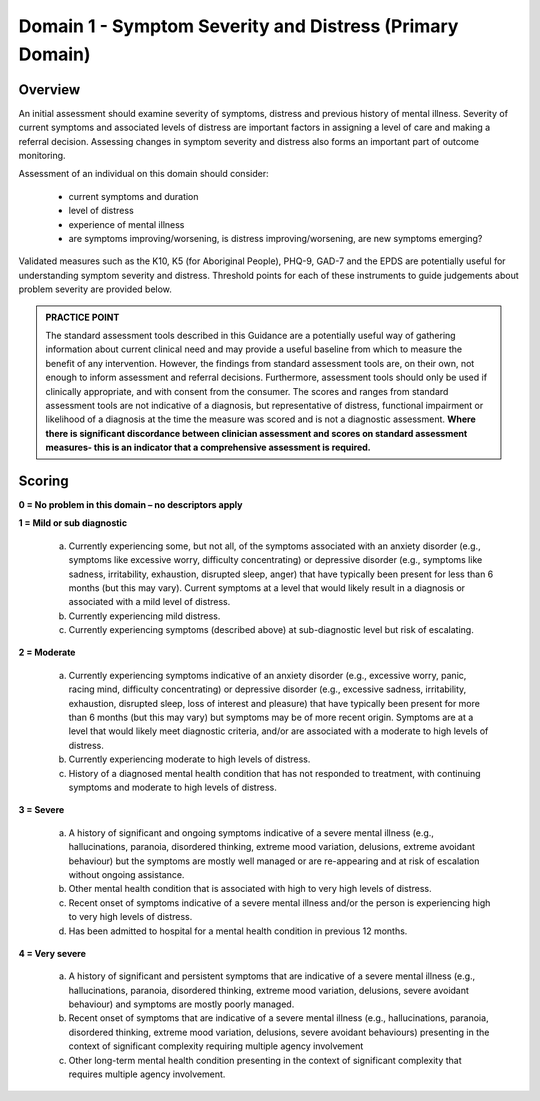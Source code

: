Domain 1 - Symptom Severity and Distress (Primary Domain)
=========================================================

Overview
--------

An initial assessment should examine severity of symptoms, distress and previous history of mental
illness. Severity of current symptoms and associated levels of distress are important factors in
assigning a level of care and making a referral decision. Assessing changes in symptom severity and
distress also forms an important part of outcome monitoring.

Assessment of an individual on this domain should consider:

   * current symptoms and duration
   * level of distress
   * experience of mental illness
   * are symptoms improving/worsening, is distress improving/worsening, are new symptoms emerging?

Validated measures such as the K10, K5 (for Aboriginal People), PHQ-9, GAD-7 and the EPDS are potentially useful for understanding symptom severity and distress. Threshold points for each of these instruments to guide judgements about problem severity are provided below.

.. admonition:: PRACTICE POINT

   The standard assessment tools described in this Guidance are a potentially useful way of
   gathering information about current clinical need and may provide a useful baseline from
   which to measure the benefit of any intervention. However, the findings from standard
   assessment tools are, on their own, not enough to inform assessment and referral decisions.
   Furthermore, assessment tools should only be used if clinically appropriate, and with
   consent from the consumer. The scores and ranges from standard assessment tools are not
   indicative of a diagnosis, but representative of distress, functional impairment or
   likelihood of a diagnosis at the time the measure was scored and is not a diagnostic
   assessment.
   **Where there is significant discordance between clinician assessment and scores on standard
   assessment measures- this is an indicator that a comprehensive assessment is required.**

Scoring
-------

**0 = No problem in this domain – no descriptors apply**

**1 = Mild or sub diagnostic**

   a) Currently experiencing some, but not all, of the symptoms associated with an anxiety
      disorder (e.g., symptoms like excessive worry, difficulty concentrating) or depressive
      disorder (e.g., symptoms like sadness, irritability, exhaustion, disrupted sleep, anger) that
      have typically been present for less than 6 months (but this may vary). Current symptoms at
      a level that would likely result in a diagnosis or associated with a mild level of distress.

   b) Currently experiencing mild distress.

   c) Currently experiencing symptoms (described above) at sub-diagnostic level but risk of
      escalating.


**2 = Moderate**

   a) Currently experiencing symptoms indicative of an anxiety disorder (e.g., excessive worry,
      panic, racing mind, difficulty concentrating) or depressive disorder (e.g., excessive sadness,
      irritability, exhaustion, disrupted sleep, loss of interest and pleasure) that have typically
      been present for more than 6 months (but this may vary) but symptoms may be of more
      recent origin. Symptoms are at a level that would likely meet diagnostic criteria, and/or are
      associated with a moderate to high levels of distress.

   b) Currently experiencing moderate to high levels of distress.

   c) History of a diagnosed mental health condition that has not responded to treatment, with
      continuing symptoms and moderate to high levels of distress.



**3 = Severe**

   a) A history of significant and ongoing symptoms indicative of a severe mental illness (e.g.,
      hallucinations, paranoia, disordered thinking, extreme mood variation, delusions, extreme
      avoidant behaviour) but the symptoms are mostly well managed or are re-appearing and at
      risk of escalation without ongoing assistance.

   b) Other mental health condition that is associated with high to very high levels of distress.

   c) Recent onset of symptoms indicative of a severe mental illness and/or the person is
      experiencing high to very high levels of distress.

   d) Has been admitted to hospital for a mental health condition in previous 12 months.


**4 = Very severe**

   a) A history of significant and persistent symptoms that are indicative of a severe mental illness
      (e.g., hallucinations, paranoia, disordered thinking, extreme mood variation, delusions,
      severe avoidant behaviour) and symptoms are mostly poorly managed.

   b) Recent onset of symptoms that are indicative of a severe mental illness (e.g., hallucinations,
      paranoia, disordered thinking, extreme mood variation, delusions, severe avoidant
      behaviours) presenting in the context of significant complexity requiring multiple agency
      involvement

   c) Other long-term mental health condition presenting in the context of significant complexity
      that requires multiple agency involvement.


